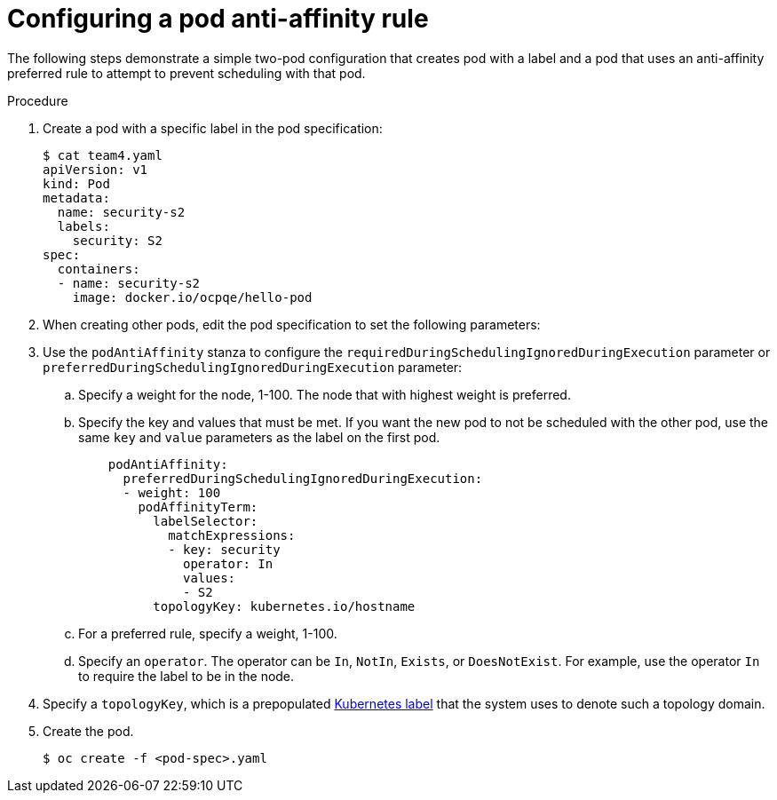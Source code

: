 // Module included in the following assemblies:
//
// * nodes/nodes-scheduler-pod-affinity.adoc

[id="nodes-scheduler-pod-anti-affinity-configuring_{context}"]
= Configuring a pod anti-affinity rule

The following steps demonstrate a simple two-pod configuration that creates pod with a label and a pod that uses an anti-affinity preferred rule to attempt to prevent scheduling with that pod.

.Procedure

. Create a pod with a specific label in the pod specification:
+
[source,yaml]
----
$ cat team4.yaml
apiVersion: v1
kind: Pod
metadata:
  name: security-s2
  labels:
    security: S2
spec:
  containers:
  - name: security-s2
    image: docker.io/ocpqe/hello-pod
----

. When creating other pods, edit the pod specification to set the following parameters:

. Use the `podAntiAffinity` stanza to configure the `requiredDuringSchedulingIgnoredDuringExecution` parameter or `preferredDuringSchedulingIgnoredDuringExecution` parameter:
+
.. Specify a weight for the node, 1-100. The node that with highest weight is preferred.
+
.. Specify the key and values that must be met. If you want the new pod to not be scheduled with the other pod, use the same `key` and `value` parameters as the label on the first pod.
+
[source,yaml]
----
    podAntiAffinity:
      preferredDuringSchedulingIgnoredDuringExecution:
      - weight: 100
        podAffinityTerm:
          labelSelector:
            matchExpressions:
            - key: security
              operator: In
              values:
              - S2
          topologyKey: kubernetes.io/hostname
----
+
.. For a preferred rule, specify a weight, 1-100.
+
.. Specify an `operator`. The operator can be `In`, `NotIn`, `Exists`, or `DoesNotExist`. For example, use the operator `In` to require the label to be in the node.

. Specify a `topologyKey`, which is a prepopulated link:https://kubernetes.io/docs/concepts/configuration/assign-pod-node/#interlude-built-in-node-labels[Kubernetes label] that the system uses to denote such a topology domain.

. Create the pod.
+
[source,terminal]
----
$ oc create -f <pod-spec>.yaml
----
